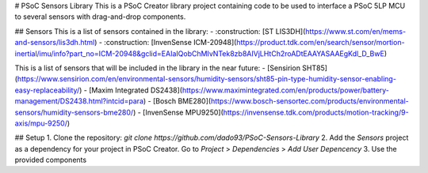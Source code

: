 # PSoC Sensors Library
This is a PSoC Creator library project containing code to be used to interface a PSoC 5LP MCU to several sensors with drag-and-drop components.

## Sensors
This is a list of sensors contained in the library:
- :construction: [ST LIS3DH](https://www.st.com/en/mems-and-sensors/lis3dh.html)
- :construction: [InvenSense ICM-20948](https://product.tdk.com/en/search/sensor/mortion-inertial/imu/info?part_no=ICM-20948&gclid=EAIaIQobChMIvNTek8zb8AIVjLHtCh2roADtEAAYASAAEgKdl_D_BwE)

This is a list of sensors that will be included in the library in the near future:
- [Sensirion SHT85](https://www.sensirion.com/en/environmental-sensors/humidity-sensors/sht85-pin-type-humidity-sensor-enabling-easy-replaceability/)
- [Maxim Integrated DS2438](https://www.maximintegrated.com/en/products/power/battery-management/DS2438.html?intcid=para)
- [Bosch BME280](https://www.bosch-sensortec.com/products/environmental-sensors/humidity-sensors-bme280/)
- [InvenSense MPU9250](https://invensense.tdk.com/products/motion-tracking/9-axis/mpu-9250/)

## Setup
1. Clone the repository: `git clone https://github.com/dado93/PSoC-Sensors-Library`
2. Add the `Sensors` project as a dependency for your project in PSoC Creator. Go to `Project` > `Dependencies` > `Add User Depencency`
3. Use the provided components